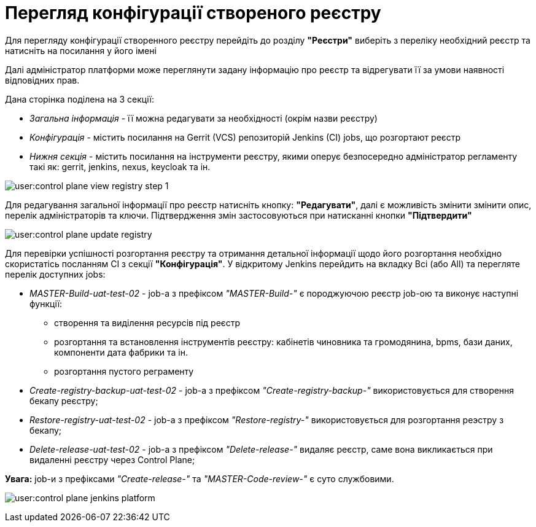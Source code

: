= Перегляд конфігурації створеного реєстру

Для перегляду конфігурації створенного реєстру перейдіть до розділу **"Реєстри"** виберіть з переліку необхідний реєстр та натисніть на  посилання у його імені

Далі адміністратор платформи може переглянути задану інформацію про реєстр та відрегувати її за умови наявності відповідних прав.

Дана сторінка поділена на 3 секції:

* __Загальна інформація__ - її можна редагувати за необхідності (окрім назви реєстру)
* __Конфігурація__ - містить посилання на Gerrit (VCS) репозиторій Jenkins (CI) jobs, що розгортают реєстр
* __Нижня секція__ - містить посилання на інструменти реєстру, якими оперує безпосередно адміністратор регламенту такі як: gerrit, jenkins, nexus, keycloak та ін.

image:user:control-plane-view-registry-step-1.png[]

Для редагування загальної інформації про реєстр натисніть кнопку: **"Редагувати"**, далі є можливість змінити змінити опис, перелік адміністраторів та ключи.
Підтвердження змін застосовуються при натисканні кнопки **"Підтвердити"**

image:user:control-plane-update-registry.png[]

Для перевірки успішності розгортання реєстру та отримання детальної інформації щодо його розгортання необхідно скористатісь посланням CI з секції **"Конфігурація"**.
У відкритому Jenkins перейдить на вкладку Всі (або All) та перегляте перелік доступних jobs:

* __MASTER-Build-uat-test-02__ - job-а з префіксом __"MASTER-Build-"__ є породжуючою реєстр job-ою та виконує наступні функції:
** створення та виділення ресурсів під реєстр
** розгортання та встановлення інструментів реєстру: кабінетів чиновника та громодянина, bpms, бази даних, компоненти дата фабрики та ін.
** розгортання пустого реграменту

* __Create-registry-backup-uat-test-02__ - job-а з префіксом __"Create-registry-backup-"__ використовується для створення бекапу реєстру;
* __Restore-registry-uat-test-02__ - job-а з префіксом __"Restore-registry-"__ використовується для розгортання реэстру з бекапу;
* __Delete-release-uat-test-02__ - job-а з префіксом __"Delete-release-"__ видаляє реєстр, саме вона викликається при видаленні реєстру через Control Plane;

*[red]##Увага:##* job-и з префіксами __"Create-release-"__ та __"MASTER-Code-review-"__ є суто службовими.

image:user:control-plane-jenkins-platform.png[]